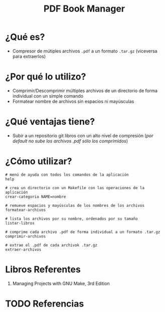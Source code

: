 #+TITLE: PDF Book Manager
* ¿Qué es?
  - Compresor de mútiples archivos ~.pdf~ a un formato ~.tar.gz~ (viceversa para extraerlos)
* ¿Por qué lo utilizo?
  - Comprimir/Descomprimir múltiples archivos de un directorio de forma individual con un simple comando
  - Formatear nombre de archivos sin espacios ni mayúsculas
* ¿Qué ventajas tiene?
  - Subir a un repositorio git libros con un alto nivel de compresión (/por default no sube los archivos .pdf sólo los comprimidos/)
* ¿Cómo utilizar?
  #+BEGIN_SRC shell
    # menú de ayuda con todos los comandos de la aplicación
    help

    # crea un directorio con un Makefile con las operaciones de la aplicación
    crear-categoria NAME=nombre

    # remueve espacios y mayúsculas de los nombres de los archivos
    formatear-archivos

    # lista los archivos por su nombre, ordenados por su tamaño
    listar-libros

    # comprime cada archivo .pdf de forma individual a un formato .tar.gz
    comprimir-archivos

    # extrae el .pdf de cada archivok .tar.gz
    extraer-archivos
  #+END_SRC
* Libros Referentes
  1. Managing Projects with GNU Make, 3rd Edition
* TODO Referencias
#+BEGIN_COMMENT
pendiente validar
  1. https://phoenixnap.com/kb/rename-file-linux
  2. https://www.computerhope.com/unix/rename.htm
  3. https://autotel.co/posts/2021-01-06-linux-regex-batch-file-renaming
  4. https://swapps.com/blog/rename-files-in-bash-with-regular-expresions/
  5. https://stackoverflow.com/questions/21359567/awk-sed-regex-to-rename-files
  6. https://www.javatpoint.com/linux-rename-regular-expression
#+END_COMMENT

